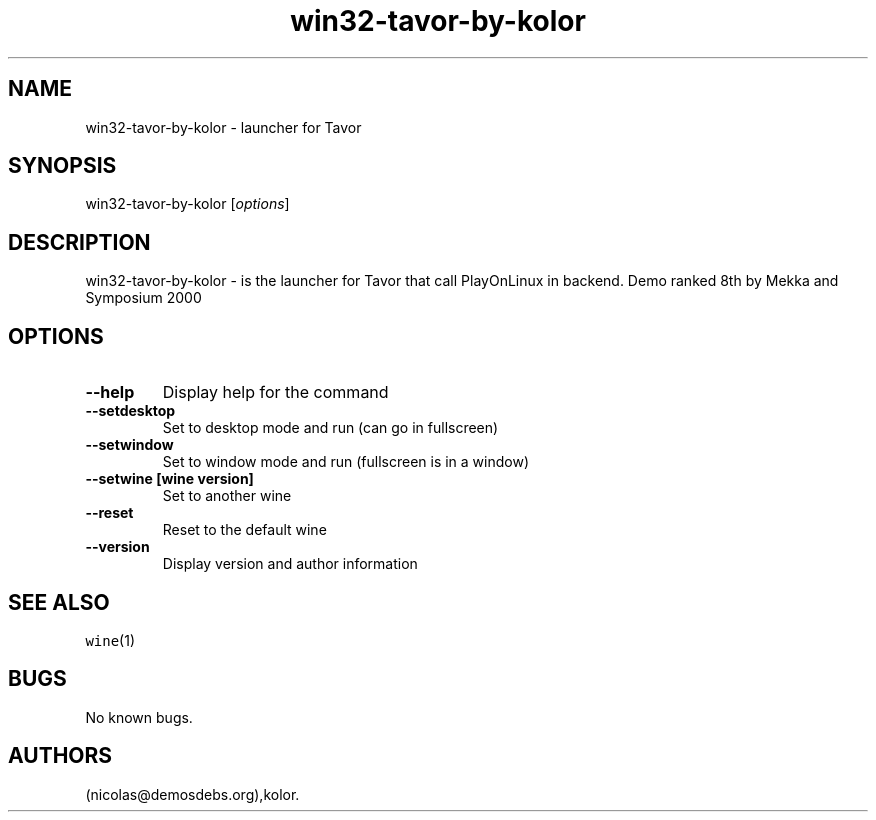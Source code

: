 .\" Automatically generated by Pandoc 2.5
.\"
.TH "win32\-tavor\-by\-kolor" "6" "2016\-01\-17" "Tavor User Manuals" ""
.hy
.SH NAME
.PP
win32\-tavor\-by\-kolor \- launcher for Tavor
.SH SYNOPSIS
.PP
win32\-tavor\-by\-kolor [\f[I]options\f[R]]
.SH DESCRIPTION
.PP
win32\-tavor\-by\-kolor \- is the launcher for Tavor that call
PlayOnLinux in backend.
Demo ranked 8th by Mekka and Symposium 2000
.SH OPTIONS
.TP
.B \-\-help
Display help for the command
.TP
.B \-\-setdesktop
Set to desktop mode and run (can go in fullscreen)
.TP
.B \-\-setwindow
Set to window mode and run (fullscreen is in a window)
.TP
.B \-\-setwine [wine version]
Set to another wine
.TP
.B \-\-reset
Reset to the default wine
.TP
.B \-\-version
Display version and author information
.SH SEE ALSO
.PP
\f[C]wine\f[R](1)
.SH BUGS
.PP
No known bugs.
.SH AUTHORS
(nicolas\[at]demosdebs.org),kolor.
